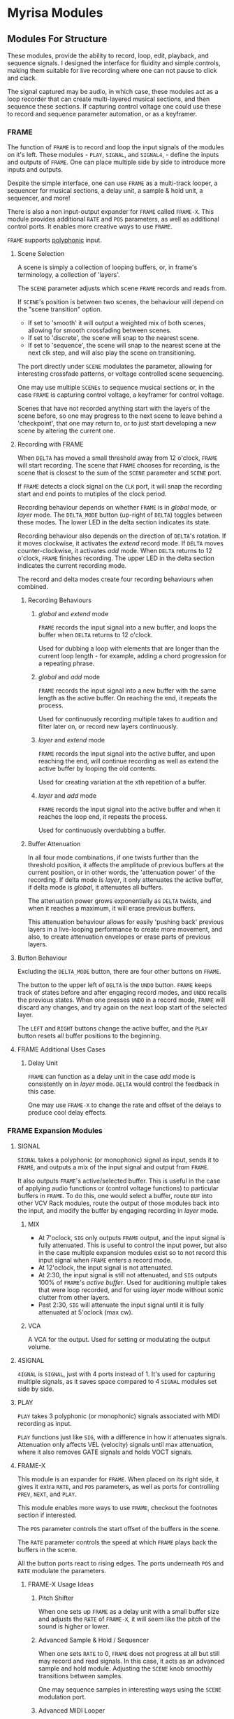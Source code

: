 * Myrisa Modules
** Modules For Structure
These modules, provide the ability to record, loop, edit, playback, and sequence
signals. I designed the interface for fluidity and simple controls, making them
suitable for live recording where one can not pause to click and clack.

The signal captured may be audio, in which case, these modules act as a loop
recorder that can create multi-layered musical sections, and then sequence these
sections. If capturing control voltage one could use these to record 
and sequence parameter automation, or as a keyframer. 


[[file:img/structure_modules.png]]


*** FRAME
The function of ~FRAME~ is to record and loop the input signals of the modules on
it's left. These modules - ~PLAY~, ~SIGNAL~, and ~SIGNAL4~, - define the inputs and
outputs of ~FRAME~. One can place multiple side by side to introduce more inputs
and outputs.

Despite the simple interface, one can use ~FRAME~ as a multi-track looper, a
sequencer for musical sections, a delay unit, a sample & hold unit, a sequencer,
and more! 

There is also a non input-output expander for ~FRAME~ called ~FRAME-X~. This module
provides additional ~RATE~ and ~POS~ parameters, as well as additional control
ports.  It enables more creative ways to use ~FRAME~.

~FRAME~ supports [[https://vcvrack.com/manual/Polyphony][polyphonic]] input.

**** Scene Selection
A scene is simply a collection of looping buffers, or, in frame's terminology, a
collection of 'layers'.

The ~SCENE~ parameter adjusts which scene ~FRAME~ records and reads from.

If ~SCENE~'s position is between two scenes, the behaviour will depend on the
"scene transition" option. 
- If set to  'smooth' it will output a weighted mix of both scenes, allowing for smooth crossfading between scenes. 
- If set to 'discrete', the scene will snap to the nearest scene. 
- If  set to 'sequence', the scene will snap to the nearest scene at the next
  clk step, and will also play the scene on transitioning. 

The port directly under ~SCENE~ modulates the parameter, allowing for
interesting crossfade patterns, or voltage controlled scene sequencing.

One may use multiple ~SCENEs~ to sequence musical sections or, in the case ~FRAME~
is capturing control voltage, a keyframer for control voltage.

Scenes that have not recorded anything start with the layers of the scene
before, so one may progress to the next scene to leave behind a 'checkpoint',
that one may return to, or to just start developing a new scene by altering the
current one.

**** Recording with FRAME 
When ~DELTA~ has moved a small threshold away from 12 o'clock, ~FRAME~ will
start recording. The scene that ~FRAME~ chooses for recording, is the scene that
is closest to the sum of the ~SCENE~ parameter and ~SCENE~ port.

If ~FRAME~ detects a clock signal on the ~CLK~ port, it will snap the  recording start
and end points to mutiples of the clock period. 

Recording behaviour depends on whether ~FRAME~ is in /global/ mode, or /layer/
mode. The ~DELTA_MODE~ button (up-right of ~DELTA~) toggles between these modes.
The lower LED in the delta section indicates its state.

Recording behaviour also depends on the direction of ~DELTA~'s rotation. If it
moves clockwise, it activates the /extend/ record mode. If ~DELTA~ moves
counter-clockwise, it activates /add/ mode. When ~DELTA~ returns to 12 o'clock,
~FRAME~ finishes recording. The upper LED in the delta section indicates the
current recording mode.

The record and delta modes create four recording behaviours when combined.
***** Recording Behaviours
****** /global/ and /extend/ mode
~FRAME~ records the input signal into a new buffer, and loops the buffer when
~DELTA~ returns to 12 o'clock.

Used for dubbing a loop with elements that are longer than the current loop
length - for example, adding a chord progression for a repeating phrase.
****** /global/ and /add/ mode
~FRAME~ records the input signal into a new buffer with the same length as the
active buffer. On reaching the end, it repeats the process.

Used for continuously recording multiple takes to audition and filter later
on, or record new layers continuously.
  
****** /layer/ and /extend/ mode
  ~FRAME~ records the input signal into the active buffer, and upon reaching the
  end, will continue recording as well as extend the active buffer by looping
  the old contents.

  Used for creating variation at the xth repetition of a buffer.
****** /layer/ and /add/ mode
~FRAME~ records the input signal into the active buffer and when it reaches the
loop end, it repeats the process.

Used for continuously overdubbing a buffer.
***** Buffer Attenuation
In all four mode combinations, if one twists further than the threshold
position, it affects the amplitude of previous buffers at the current position,
or in other words, the 'attenuation power' of the recording. If delta mode is
/layer/, it only attenuates the active buffer, if delta mode is /global/, it
attenuates all buffers.

The attenuation power grows exponentially as ~DELTA~ twists, and when it reaches
a maximum, it will erase previous buffers.

This attenuation behaviour allows for easily 'pushing back' previous layers in a
live-looping performance to create more movement, and also, to create
attenuation envelopes or erase parts of previous layers.

**** Button Behaviour
Excluding the ~DELTA_MODE~ button, there are four other buttons on ~FRAME~.

The button to the upper left of ~DELTA~ is the ~UNDO~ button. ~FRAME~ keeps
track of states before and after engaging record modes, and ~UNDO~ recalls the
previous states. When one presses ~UNDO~ in a record mode, ~FRAME~ will discard
any changes, and try again on the next loop start of the selected layer.

The ~LEFT~ and ~RIGHT~ buttons change the active buffer, and the ~PLAY~ button
resets all buffer positions to the beginning.
**** FRAME Additional Uses Cases
***** Delay Unit
~FRAME~ can function as a delay unit in the case /add/ mode is consistently on
in /layer/ mode. ~DELTA~ would control the feedback in this case.

One may use ~FRAME-X~ to change the rate and offset of the delays to produce
cool delay effects.

*** FRAME Expansion Modules
**** SIGNAL
~SIGNAL~ takes a polyphonic (or monophonic) signal as input, sends it to
~FRAME~, and outputs a mix of the input signal and output from ~FRAME~.

It also outputs ~FRAME~'s active/selected buffer. This is useful in the case of
applying audio functions or (control voltage functions) to particular buffers in
~FRAME~. To do this, one would select a buffer, route ~BUF~ into other VCV Rack
modules, route the output of those modules back into the input, and modify the
buffer by engaging recording in /layer/ mode.

***** MIX
- At 7'oclock, ~SIG~ only outputs ~FRAME~ output, and the input signal is fully
  attenuated. This is useful to control the input power, but also in the case multiple expansion modules exist so to not record this input signal when ~FRAME~ enters a record mode.
- At 12'oclock, the input signal is not attenuated.
- At 2:30, the input signal is still not attenuated, and ~SIG~ outputs 100% of
  ~FRAME~'s /active buffer/. Used for auditioning multiple takes that were loop
  recorded, and for using /layer/ mode without sonic clutter from other layers.
- Past 2:30, ~SIG~ will attenuate the input signal until it is fully attenuated at  5'oclock (max cw).
***** VCA
A VCA for the output. Used for setting or modulating the output volume.
**** 4SIGNAL
~4IGNAL~ is ~SIGNAL~, just with 4 ports instead of 1. It's used for capturing
multiple signals, as it saves space compared to 4 ~SIGNAL~ modules set side by
side.
**** PLAY
~PLAY~ takes 3 polyphonic (or monophonic) signals associated with MIDI recording
as input.

~PLAY~ functions just like ~SIG~, with a difference in how it attenuates signals.
Attenuation only affects VEL (velocity) signals until max attenuation, where it
also removes GATE signals and holds VOCT signals.

**** FRAME-X
This module is an expander for ~FRAME~. When placed on its right side, it gives
it extra ~RATE~, and ~POS~ parameters, as well as ports for controlling ~PREV~,
~NEXT~, and ~PLAY~.

This module enables more ways to use ~FRAME~, checkout the footnotes section if
interested.

The ~POS~ parameter controls the start offset of the buffers in the scene.

The ~RATE~ parameter controls the speed at which ~FRAME~ plays back the buffers
in the scene.

All the button ports react to rising edges. The ports underneath ~POS~ and
~RATE~ modulate the parameters.
***** FRAME-X Usage Ideas
****** Pitch Shifter
When one sets up ~FRAME~ as a delay unit with a small buffer size and adjusts
the ~RATE~ of ~FRAME-X~, it will seem like the pitch of the sound is higher or
lower.

****** Advanced Sample & Hold / Sequencer
When one sets ~RATE~ to 0, ~FRAME~ does not progress at all but still may record
and read signals. In this case, it acts as an advanced sample and hold module.
Adjusting the ~SCENE~ knob smoothly transitions between samples.

One may sequence samples in interesting ways using the ~SCENE~ modulation port.
****** Advanced MIDI Looper
When ~FRAME~ is expanding ~PLAY~, one may create interesting playback patterns
by recording some GATE, VOCT, and VEL signals, and varying or modulating the
~RATE~ and ~POS~ ports. One idea is to record a chord, and modulate ~RATE~ and
~POS~ with low frequency noise sources with channel variation to create
fluctuating, dreamy note sequences.
****** MIDI Instrument
MIDI keyboards output VOCT (pitch) and GATE signals.

One may patch the ~RATE~ port with a VOCT signal, and the ~PLAY~ port with a
GATE signal, patch the output VCA with a GATE controlled envelope, and play
~FRAME~ as if it were an instrument.

This use case applies to all the additional use cases below.

****** Wonky Audio Playback Unit 
One may patch the ~RATE~ port to modulate the speed of playback and recording,
and one may patch the ~POS~ port to modulate the offset of ~FRAME~ buffers.
Using these, one could get some cool sounds with ~FRAME~ - especially if there
is variation across channels. Have you ever wondered what playing back speech
with a sin wave sounds like? I have.

****** Wavetable Oscillator with Additive and Subtractive Synthesis Capabilities
~FRAME~ can be a wavetable oscillator if either the ~CLK~ rate is high, or a
high frequency saw wave is input into ~POS~.

In this use case, the ~SCENE~ parameter morphs between recorded waves, and the
~DELTA~ parameter would add or subract from a ~SCENEs~ wave.
****** Granular Synthesis Engine Component
To use ~FRAME~ as a granulart synthesis engine component, one would record an
audio signal, then patch a constant polyphonic signal with channel variation
into ~POS~.

To create the grains, one would patch the ~VCA~ in ~SIGNAL~ with short, repeating
envelopes with phase variation across channels.

*** TIMELINE
TODO
** Modules for a Sound Interface
*** Context
**** VCV Rack and the Modern DAW
The core issue, is that VCV Rack provides an environment for sound design that is
superior to the modern DAW, but lacks features related to the creation of sound
structures. 

Sound design is superior in VCV Rack, as there is freedom in the use and flow of
signals. Visually speaking, signals in the DAW are of midi or audio type, and
flow from ends of a graph towards the root. Signals in VCV Rack, are of any
type, and the routing may be that of any graph.

From the perspective of a creator, it enables a language of sonic relationships
and patterns. One could, for example, control the timber of two seperate sound
sources with a control signal generated from a simulated pendulum.

In addition to this freedom, VCV Rack modules has the capability to run VSTs via
the [[https://vcvrack.com/Host][VCV-HOST]] module, and VCV Rack also has a growing library of over 2000 other
modules.

Due to these points, the sound creation possibilities of VCV Rack are much
greater than that of the DAW.

The downside of VCV Rack, is that it lacks features related to the
creation of sound structures (compositions). There are a couple of [[https://www.youtube.com/watch?v=i3I_prfgZis][workflows, and tricks]], as
well as existing [[https://library.vcvrack.com/Entrian-Sequencers][modules]], to add structure to VCV Rack patches, though most are
lacking in their interface, as well as features.

One common issue in these workflows is that for larger compositions, the amount
of modules required goes up, as well as CPU usage and visual clutter. A
potential workflow to overcome this issue would be to record the audio output of
modules multiple times, and to then sequence the volume of these recordings, and
although this would overcome the CPU and visual clutter issue, one would be
unable to adjust the aspects involved in the production of previously produced
audio.

**** Where is the interface for the creator?
Workflows for composition aside, a key point is that both the interface for
modern DAWs and VCV Rack seem to have been designed from the perspective of an
engineer, not the perspective of a sound creator. Most importantly, there is no
emphasis on the real-time aspect of capturing creativity. The speed at which
sounds and sound structures heard in the mind may be realized in the world is
slow; there are frequent interruptions where one must click and clack to create
and arm new tracks, set up new instruments, or patch new modules.

There are interfaces for capturing sound structures that consider this real-time
aspect, such as [[https://forum.cockos.com/showthread.php?t=233734][wayback]], or hardware units such as the [[https://www.youtube.com/watch?v=PffyRrUEPVM][digitakt]]. Though all of
them either impose sonic restrictions, or lose some of the essential features
related to sound structure composition. One feature that is particularly
lacking, is a timeline that produces determinstic playback, that one may move
around in and add, adjust, or remove parameter automation, sound sources, and
fx.

*** Purpose of the Sound Interface 
The purpose of the SI is to provide a sound and sound structure creation
interface that holds the creator paramount, and has both the versatile sound
production capabilities of VCV Rack, and the essential sound structure features
of a Modern DAW.

Holding the creator paramount would mean minimal interruption of creative
flow, realtime sound and sound structure creation, lack of sonic restrictions,
as well as comfort and ease of use.

Since the SI has the versatile sound production capabilities of VCV Rack, it
will be able to adapt to the needs of any user. One could be a guitarist looking
for an fx rack, a beatboxer who needs a live-looping solution for live shows, a
band member who records and loops other bandmates instruments and applies fx to
them, a keyboard player looking for a versatile synthesizer, or a music goblin
that stays in his room for weeks at a time who believes his primary purpose in
life is to realize the sound structures that appear in his head (aka me).

This versatility of sound creation is why I think this project has potential. It
would be able to adapt to produce the same sounds as most music hardware
collections, without the hefty price tag. Think of the thousands spent on audio
creation and fx units - the modular synthesizers, guitar pedal boards, keyboard
synthesizers... why not have one common interface for sound creation, instead of
buying the 9th synthesizer keyboard for a [[https://www.reddit.com/r/synthesizercirclejerk/comments/i6ghli/started_with_the_minibrute_about_4_months_agobeen/][studio]]?

The Sound Interface will be a seperate from VCV Rack's interface, and may take
many forms. To start off, a touchscreen tablet or laptop running OpenOSC will
work, but later on, one could create a physical controller. No matter the form,
it will work by communicating via OSC with a set of modules running in VCV Rack
that will handle signal routing, parameter adjustement, module management, as
well as recording. Optimally, the interface will be able to replace the current
computer interface entirely, so one could just have the sound interface in front
of them and be able to create full songs (as well as optionally a midi keyboard,
midi controllers, microphones ... etc).
*** TODO The User Experience
Note, this section is a work in progress. It's lacking a lot of pictures too.
For now, I'm just implementing the modules for structure section, and will work
on this part in the future.  It mostly just contains notes  for myself right now.

*** The User Experience
**** Creating Sounds
***** Macros
The base block of sound generation in the SI is the /macro/. A macro is
a strip of modules (or single module) in VCV Rack that has associated inputs,
parameter values, and outputs. A set  of  'macro' modules will be made so one
can create these macros. 

The interface primarily consists of  'macro blocks' , and the user spends
most of his time adjusting these blocks. Macro blocks are controllers for macros
running in VCV Rack. Multiple macros may be stacked on the same macro block
position to save space, and switched between using the bottom arrow buttons (TODO).

Macro blocks have a mechanism to change the macro, knobs to adjust the parameter
values of macros, and arrow buttons for changing which macro parameters are
currently displayed. The central knob in the macro is the main macro knob, and
does not change on switching active macro parameters. 

One may also press the name of a macro parameter to activate /send mode/ for that
knob. The parameter name changes to the output name, and the values as well as
the names of other macro knobs are updated to display the 'send power' of the
activated knob to that knob, as well as the name of the input. One may twist the
knobs to send more and more of the activated knobs output signal to the knobs
associated in port. When fully twisted to the right, 100% of the signal is sent,
when fully twisted to the left, -100% of the signal is sent. Pressing the
activated knob name again exits send mode. This is how the SI accomplishes
signal routing. No cables, just press, twist another knob, and release.

***** Macro Creation
Macros are made with a set of macro creation modules in VCV Rack. They are then
saved into a folder, and then they can be selected by a macro block.

If the user is comfortable with modular synthesizers, they may create their own
macros for use. For less comfortable users, there will be provided macros, and
collections for particular use cases. In the future, a platform for the
downloading and sharing of macros would be a useful thing.

**** Creating Structure 
***** Macro Modules
***** The Signal Graph
- Global and layer mode as well, either inter-macro routing or
  inter-layer routing
- connections have colors according to output types, and opacity according to
  power of send
***** DELTA behaviour
The DELTA knob handles all of the recording, dubbing, extending, 
attenuation, and erasing in the SI.

What the DELTA knob records, depends on the current state of the SI.
- If a macro knob is in send mode, the DELTA knob will record the output of that
  knob. Using this, one could record one part of a layer, such as a midi
  keyboard macro, or an audio input macro, and then adjust parameters, add
  automation, and etc.
- If the interface is in /layer/ mode, it will record the layers parameters,
  parameter changes, and layer outputs. Attenuation does not affect layer
  parameters, only layer outputs. TODO Question: allow overdubbing for layer outputs? This
  complicates things, how does one adjust previous overdubs? Will there be a
  concept of layer dubs, that one may cycle through? One would have to save the
  entire layer state each time.

How the SI records the macro output depends on the type of the output - for

example, it will not attenuate GATE signals.

***** Concepts
The interface achieves recording by applying the concepts of the ~FRAME~ module to the
entire state of the interface. 

I name this functionality the 'interface frame', and I will go over how the
concepts from ~FRAME~ transfer over.

****** Layers
A layer corresponds to one recorded instance of the interface. The recording
contains macro parameter values, macro routing to macros in the current layer,
macro routing to macros in other layers, (TODO?) macro routing to the global layer, as
well as the outputs of macros.

****** Global And Layer Mode
****** The Delta Parameter
Recording, dubbing, erasing, and extending loops is all done through just /one/
parameter - the ~DELTA~ parameter. The behaviour is conceptually identical to that
of ~FRAME~'s ~DELTA~ parameter.

When the recording loops, the outputs of the macros as well as the knob values
loop. Knobs in the interface reflect the current values of the recording, so
they may morph in time if one recorded such morphing.

The attenuation feature of ~DELTA~ in /layer/ mode only attenuates recordings of
macro outputs, not parameter values or routing values (a.k.a knob values). In
/global/ mode, attenuation affects the currently selected layers outputs (TODO?

When one alters knob values in read mode, it sets the offset for the knob value. When
one alters knob values in a record mode, it records the relative position of the
knob from the offset position.

Knob recording behaviour is similar to 'latch and arm' automation in DAWs. To
erase knob recordings, one enters a record mode, returns the knob to the offset
position, and waits for the duration of the loop. One may alter knob recordings
by temporarily engaging a record mode, recording knob movement, and exiting.

****** Scenes
Recall that in ~FRAME~ a 'scene' is a collections of layers, and one may use
the ~SCENE~ parameter to cross-fade between scenes or to sequence scene's. 
The scene feature in the interface frame includes this functionality, though it
only works when the interface frame is in /global/ mode. This is because there are
now ~SCENE~ values associated with not only the global context, but for each layer
as well. 

Using ~SCENE~ in /layer/ mode enables recording multiple takes of a particular
layer, smooth morphing between two interface states, saving and comparing patch states

it also has a seperate value associated with each layer. 

# how to record automation of scene for a layer?

***** User Steps To Record 
1. Adjust the layers macro's, macro parameters, and macro routing.
2. Activate /extend/ mode via ~DELTA~ to record the layer.
When recording,

***** Visual
***** The Various Scope's of the Interface
- interface controls adapt to scope, the visuals adapt to scope as well
- LAYER, SCENE and DELTA adapt to scope
  - reflects the cocentric circles structure of reality!
****** sends scope
activated when a knob is in send mode
scene: sequence recording
layer: change take
delta: extend or dub the knobs send
****** layer scope
activated by default, affects selected layers.
select all layers to create the global mode from ~FRAME~
scene: change layers
layer: change between different takes of the selected layers
delta: extend or dub the 

****** time scope
scene: move between entire songs
layer: move between different versions of the same song
delta:  extend or dub the timeline

***** Interface Timeline
Similar to there being an interface frame, there is also an interface timelines.

- timeline is a sequencer for the interface-frame's state as well as it's parameters.
- on scene transition, have scenes play from the start. this  will avoid inter
  scene desync,  
- moving the timeline also moves the playback position of the scene, so to
  enable reproducible playback
  - note, that the 'enter recording and change parameters' feature will not work
    with modules that have some concept of state - this state may desync with
    the layer output as the timeline scrubs.

***** Notes  & Questions
****** should there be a concept of global modules? somewhat equivalent to master
  track modules? or should there just be a layer all modules are routed to?
  + having a layer that is consistenly on the tree graph would produce clutter
  + imposing opinions is bad
  + 

-
**** Modules
***** Macro Modules
****** MACRO
****** M-PRESS
****** M-MAP
****** M-IN
****** M-OUT
8 in ports, with place to enter names, as well as labels about type of signal
signal types
- gates (blue), clks (purple), triggers (light blue), control (yellow), audio (red)

these labels alter the color of the send in the 
***** OSC
